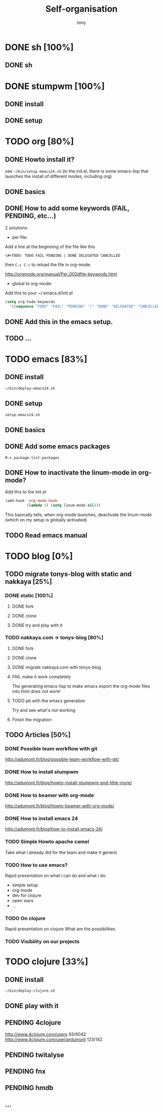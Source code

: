 #+title: Self-organisation
#+author: tony

* DONE sh [100%]
CLOSED: [2012-04-21 Sat 12:08]
** DONE sh
CLOSED: [2012-04-21 Sat 12:21]
* DONE stumpwm [100%]
CLOSED: [2012-04-21 Sat 12:07]
** DONE install
CLOSED: [2012-04-21 Sat 12:07]
** DONE setup
CLOSED: [2012-04-21 Sat 12:07]

* TODO org [80%]
** DONE Howto install it?
CLOSED: [2012-04-21 Sat 11:58]
see =~/bin/setup-emacs24.sh= (in the init.el, there is some emacs-lisp that launches the install of different modes,
including org)
** DONE basics
CLOSED: [2012-04-21 Sat 11:58]
** DONE How to add some keywords (FAIL, PENDING, etc...)
CLOSED: [2012-04-21 Sat 12:29]
2 solutions:
- per file:
Add a line at the beginning of the file like this
#+begin_src org
\#+TODO: TODO FAIL PENDING | DONE DELEGATED CANCELLED
#+end_src
then =C-c C-c= to reload the file in org-mode.

[[http://orgmode.org/manual/Per_002dfile-keywords.html]]

- global to org-mode:

Add this to your ~/.emacs.d/init.el
#+begin_src emacs-lisp
     (setq org-todo-keywords
       '((sequence "TODO" "FAIL" "PENDING" "|" "DONE" "DELEGATED" "CANCELLED")))
#+end_src

** DONE Add this in the emacs setup.
CLOSED: [2012-04-21 Sat 12:31]
** TODO ...
* TODO emacs [83%]
** DONE install
CLOSED: [2012-04-21 Sat 12:02]
#+begin_src sh
~/bin/deploy-emacs24.sh
#+end_src
** DONE setup
CLOSED: [2012-04-21 Sat 12:03]
#+begin_src sh
setup-emacs24.sh
#+end_src
** DONE basics
CLOSED: [2012-04-21 Sat 12:02]
** DONE Add some emacs packages
CLOSED: [2012-04-21 Sat 12:05]
=M-x package-list-packages=
** DONE How to inactivate the linum-mode in org-mode?
CLOSED: [2012-04-21 Sat 12:41]
Add this to the init.el

#+begin_src emacs-lisp
(add-hook 'org-mode-hook
          (lambda () (setq linum-mode nil)))
#+end_src

This basically tells, when org-mode launches, deactivate the linum-mode (which on my setup is globally activated)

** TODO Read emacs manual
* TODO blog [0%]
** TODO migrate tonys-blog with static and nakkaya [25%]
*** DONE static [100%]
CLOSED: [2012-04-21 Sat 12:48]
**** DONE fork
CLOSED: [2012-04-21 Sat 11:56]
**** DONE clone
CLOSED: [2012-04-21 Sat 11:56]
**** DONE try and play with it 
CLOSED: [2012-04-19 Thu 11:56]
*** TODO nakkaya.com -> tonys-blog [80%]
**** DONE fork
CLOSED: [2012-04-21 Sat 11:57]
**** DONE clone
CLOSED: [2012-04-21 Sat 11:57]
**** DONE migrate nakkaya.com with tonys-blog
CLOSED: [2012-04-21 Sat 11:57]
**** FAIL make it work completely
CLOSED: [2012-04-21 Sat 12:56]
The generating emacs-lisp to make emacs export the org-mode files into html does not work!
**** TODO pb with the emacs generation
Try and see what's not working
**** Finish the migration
** TODO Articles [50%]
*** DONE Possible team workflow with git
CLOSED: [2012-04-21 Sat 12:45]
http://adumont.fr/blog/possible-team-workflow-with-git/
*** DONE How to install stumpwm
CLOSED: [2012-04-21 Sat 12:43]
http://adumont.fr/blog/howto-install-stumpwm-and-little-more/
*** DONE How to beamer with org-mode
CLOSED: [2012-04-21 Sat 12:44]
http://adumont.fr/blog/howto-beamer-with-org-mode/
*** DONE How to install emacs 24
CLOSED: [2012-04-21 Sat 12:44]
http://adumont.fr/blog/how-to-install-emacs-24/
*** TODO Simple Howto apache camel
Take what i already did for the team and make it generic
*** TODO How to use emacs?
Rapid presentation on what i can do and what i do:
- simple setup
- org-mode
- dev for clojure
- open wars
- ...
*** TODO On clojure
Rapid presentation on clojure
What are the possibilities
*** TODO Visibility on our projects
* TODO clojure [33%]
** DONE install
CLOSED: [2012-04-21 Sat 12:07]
#+begin_src sh
~/bin/deploy-clojure.sh
#+end_src
** DONE play with it
CLOSED: [2012-04-21 Sat 12:09]
** PENDING 4clojure
http://www.4clojure.com/users 93/6042
http://www.4clojure.com/user/ardumont 123/142
** PENDING twitalyse
** PENDING fnx
** PENDING hmdb
** ...
